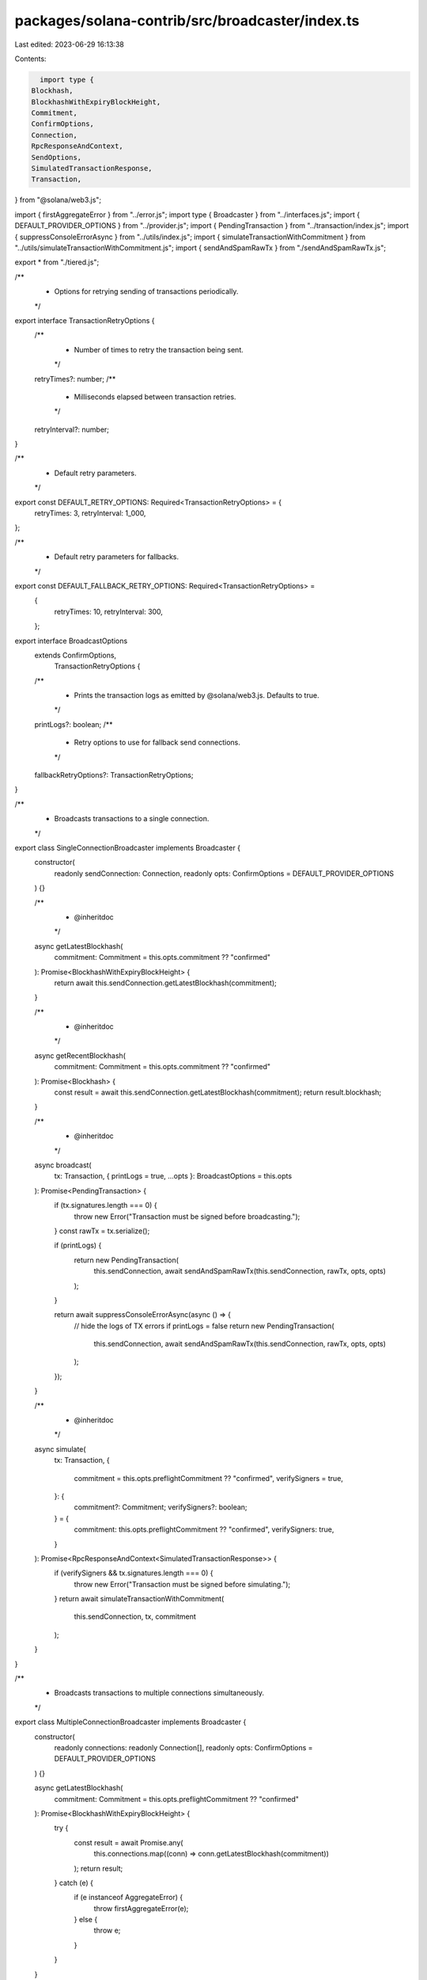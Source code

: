 packages/solana-contrib/src/broadcaster/index.ts
================================================

Last edited: 2023-06-29 16:13:38

Contents:

.. code-block:: ts

    import type {
  Blockhash,
  BlockhashWithExpiryBlockHeight,
  Commitment,
  ConfirmOptions,
  Connection,
  RpcResponseAndContext,
  SendOptions,
  SimulatedTransactionResponse,
  Transaction,
} from "@solana/web3.js";

import { firstAggregateError } from "../error.js";
import type { Broadcaster } from "../interfaces.js";
import { DEFAULT_PROVIDER_OPTIONS } from "../provider.js";
import { PendingTransaction } from "../transaction/index.js";
import { suppressConsoleErrorAsync } from "../utils/index.js";
import { simulateTransactionWithCommitment } from "../utils/simulateTransactionWithCommitment.js";
import { sendAndSpamRawTx } from "./sendAndSpamRawTx.js";

export * from "./tiered.js";

/**
 * Options for retrying sending of transactions periodically.
 */
export interface TransactionRetryOptions {
  /**
   * Number of times to retry the transaction being sent.
   */
  retryTimes?: number;
  /**
   * Milliseconds elapsed between transaction retries.
   */
  retryInterval?: number;
}

/**
 * Default retry parameters.
 */
export const DEFAULT_RETRY_OPTIONS: Required<TransactionRetryOptions> = {
  retryTimes: 3,
  retryInterval: 1_000,
};

/**
 * Default retry parameters for fallbacks.
 */
export const DEFAULT_FALLBACK_RETRY_OPTIONS: Required<TransactionRetryOptions> =
  {
    retryTimes: 10,
    retryInterval: 300,
  };

export interface BroadcastOptions
  extends ConfirmOptions,
    TransactionRetryOptions {
  /**
   * Prints the transaction logs as emitted by @solana/web3.js. Defaults to true.
   */
  printLogs?: boolean;
  /**
   * Retry options to use for fallback send connections.
   */
  fallbackRetryOptions?: TransactionRetryOptions;
}

/**
 * Broadcasts transactions to a single connection.
 */
export class SingleConnectionBroadcaster implements Broadcaster {
  constructor(
    readonly sendConnection: Connection,
    readonly opts: ConfirmOptions = DEFAULT_PROVIDER_OPTIONS
  ) {}

  /**
   * @inheritdoc
   */
  async getLatestBlockhash(
    commitment: Commitment = this.opts.commitment ?? "confirmed"
  ): Promise<BlockhashWithExpiryBlockHeight> {
    return await this.sendConnection.getLatestBlockhash(commitment);
  }

  /**
   * @inheritdoc
   */
  async getRecentBlockhash(
    commitment: Commitment = this.opts.commitment ?? "confirmed"
  ): Promise<Blockhash> {
    const result = await this.sendConnection.getLatestBlockhash(commitment);
    return result.blockhash;
  }

  /**
   * @inheritdoc
   */
  async broadcast(
    tx: Transaction,
    { printLogs = true, ...opts }: BroadcastOptions = this.opts
  ): Promise<PendingTransaction> {
    if (tx.signatures.length === 0) {
      throw new Error("Transaction must be signed before broadcasting.");
    }
    const rawTx = tx.serialize();

    if (printLogs) {
      return new PendingTransaction(
        this.sendConnection,
        await sendAndSpamRawTx(this.sendConnection, rawTx, opts, opts)
      );
    }

    return await suppressConsoleErrorAsync(async () => {
      // hide the logs of TX errors if printLogs = false
      return new PendingTransaction(
        this.sendConnection,
        await sendAndSpamRawTx(this.sendConnection, rawTx, opts, opts)
      );
    });
  }

  /**
   * @inheritdoc
   */
  async simulate(
    tx: Transaction,
    {
      commitment = this.opts.preflightCommitment ?? "confirmed",
      verifySigners = true,
    }: {
      commitment?: Commitment;
      verifySigners?: boolean;
    } = {
      commitment: this.opts.preflightCommitment ?? "confirmed",
      verifySigners: true,
    }
  ): Promise<RpcResponseAndContext<SimulatedTransactionResponse>> {
    if (verifySigners && tx.signatures.length === 0) {
      throw new Error("Transaction must be signed before simulating.");
    }
    return await simulateTransactionWithCommitment(
      this.sendConnection,
      tx,
      commitment
    );
  }
}

/**
 * Broadcasts transactions to multiple connections simultaneously.
 */
export class MultipleConnectionBroadcaster implements Broadcaster {
  constructor(
    readonly connections: readonly Connection[],
    readonly opts: ConfirmOptions = DEFAULT_PROVIDER_OPTIONS
  ) {}

  async getLatestBlockhash(
    commitment: Commitment = this.opts.preflightCommitment ?? "confirmed"
  ): Promise<BlockhashWithExpiryBlockHeight> {
    try {
      const result = await Promise.any(
        this.connections.map((conn) => conn.getLatestBlockhash(commitment))
      );
      return result;
    } catch (e) {
      if (e instanceof AggregateError) {
        throw firstAggregateError(e);
      } else {
        throw e;
      }
    }
  }

  async getRecentBlockhash(
    commitment: Commitment = this.opts.preflightCommitment ?? "confirmed"
  ): Promise<Blockhash> {
    try {
      const result = await Promise.any(
        this.connections.map((conn) => conn.getLatestBlockhash(commitment))
      );
      return result.blockhash;
    } catch (e) {
      if (e instanceof AggregateError) {
        throw firstAggregateError(e);
      } else {
        throw e;
      }
    }
  }

  private async _sendRawTransaction(
    encoded: Buffer,
    options?: SendOptions & Pick<BroadcastOptions, "retryTimes">
  ): Promise<PendingTransaction> {
    try {
      return await Promise.any(
        this.connections.map(async (connection) => {
          return new PendingTransaction(
            connection,
            await sendAndSpamRawTx(connection, encoded, options ?? this.opts)
          );
        })
      );
    } catch (e) {
      if (e instanceof AggregateError) {
        throw firstAggregateError(e);
      } else {
        throw e;
      }
    }
  }

  /**
   * Broadcasts a signed transaction.
   *
   * @param tx
   * @param confirm
   * @param opts
   * @returns
   */
  async broadcast(
    tx: Transaction,
    { printLogs = true, ...opts }: BroadcastOptions = this.opts
  ): Promise<PendingTransaction> {
    if (tx.signatures.length === 0) {
      throw new Error("Transaction must be signed before broadcasting.");
    }
    const rawTx = tx.serialize();

    if (printLogs) {
      return await this._sendRawTransaction(rawTx, opts);
    }

    return await suppressConsoleErrorAsync(async () => {
      // hide the logs of TX errors if printLogs = false
      return await this._sendRawTransaction(rawTx, opts);
    });
  }

  /**
   * Simulates a transaction with a commitment.
   * @param tx
   * @param commitment
   * @returns
   */
  async simulate(
    tx: Transaction,
    {
      commitment = this.opts.preflightCommitment ??
        this.opts.commitment ??
        "confirmed",
      verifySigners = true,
    }: {
      commitment?: Commitment;
      verifySigners?: boolean;
    } = {
      commitment:
        this.opts.preflightCommitment ?? this.opts.commitment ?? "confirmed",
      verifySigners: true,
    }
  ): Promise<RpcResponseAndContext<SimulatedTransactionResponse>> {
    if (verifySigners && tx.signatures.length === 0) {
      throw new Error("Transaction must be signed before simulating.");
    }
    try {
      return await Promise.any(
        this.connections.map(async (connection) => {
          return await simulateTransactionWithCommitment(
            connection,
            tx,
            commitment
          );
        })
      );
    } catch (e) {
      if (e instanceof AggregateError) {
        throw firstAggregateError(e);
      } else {
        throw e;
      }
    }
  }
}


